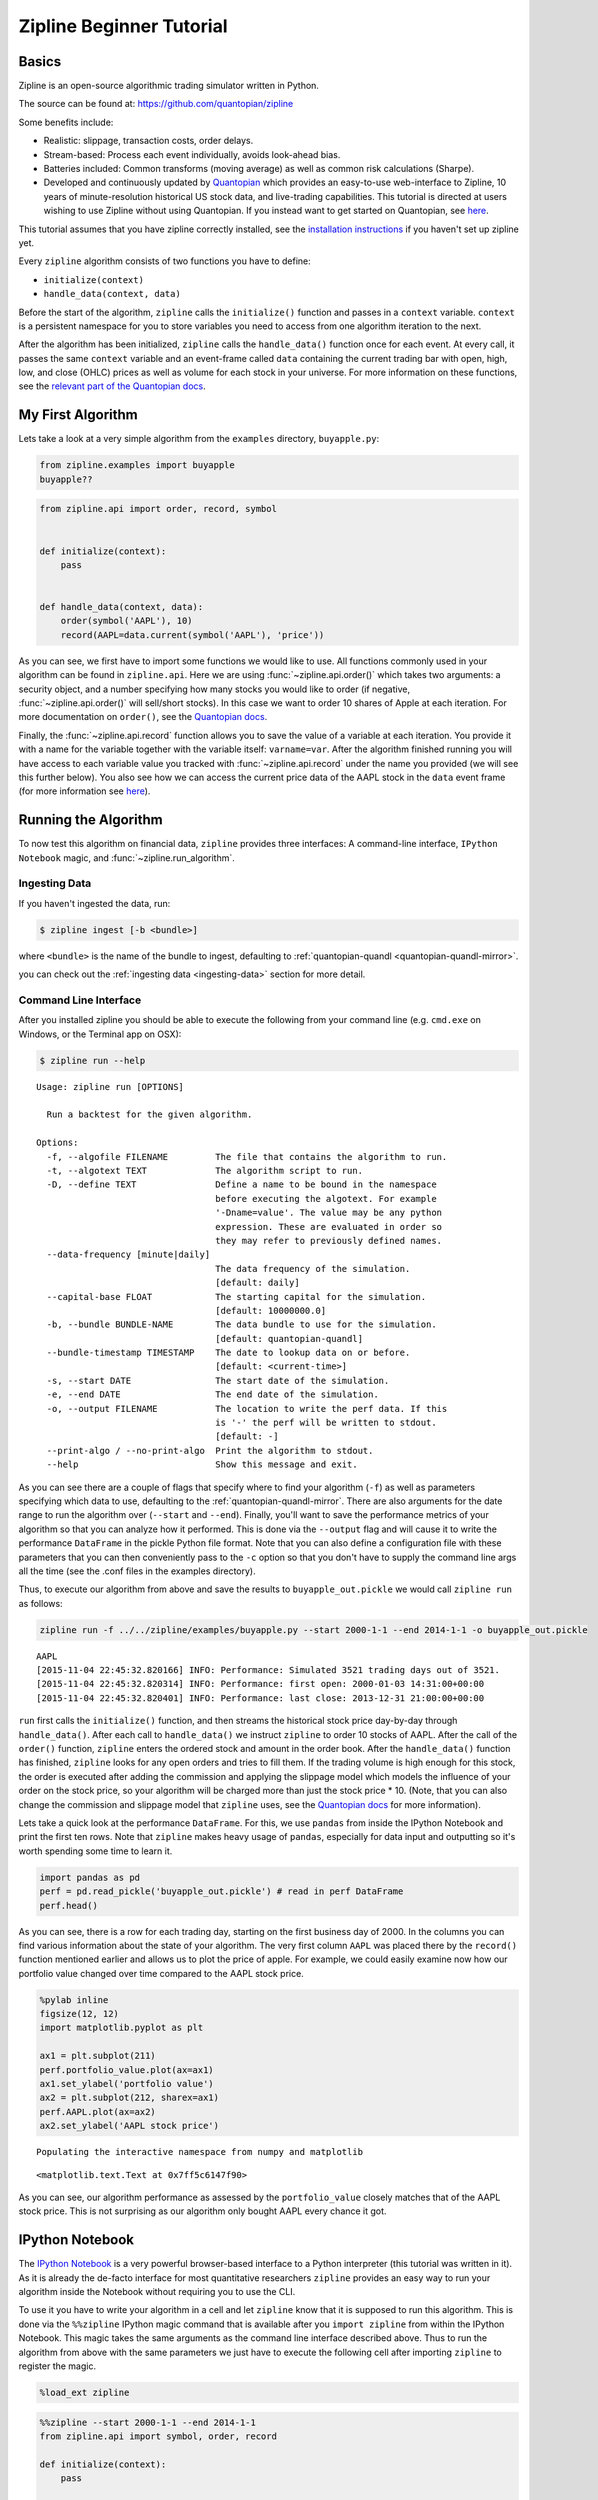 Zipline Beginner Tutorial
-------------------------

Basics
~~~~~~

Zipline is an open-source algorithmic trading simulator written in
Python.

The source can be found at: https://github.com/quantopian/zipline

Some benefits include:

-  Realistic: slippage, transaction costs, order delays.
-  Stream-based: Process each event individually, avoids look-ahead
   bias.
-  Batteries included: Common transforms (moving average) as well as
   common risk calculations (Sharpe).
-  Developed and continuously updated by
   `Quantopian <https://www.quantopian.com>`__ which provides an
   easy-to-use web-interface to Zipline, 10 years of minute-resolution
   historical US stock data, and live-trading capabilities. This
   tutorial is directed at users wishing to use Zipline without using
   Quantopian. If you instead want to get started on Quantopian, see
   `here <https://www.quantopian.com/faq#get-started>`__.

This tutorial assumes that you have zipline correctly installed, see the
`installation
instructions <https://github.com/quantopian/zipline#installation>`__ if
you haven't set up zipline yet.

Every ``zipline`` algorithm consists of two functions you have to
define:

* ``initialize(context)``
* ``handle_data(context, data)``

Before the start of the algorithm, ``zipline`` calls the
``initialize()`` function and passes in a ``context`` variable.
``context`` is a persistent namespace for you to store variables you
need to access from one algorithm iteration to the next.

After the algorithm has been initialized, ``zipline`` calls the
``handle_data()`` function once for each event. At every call, it passes
the same ``context`` variable and an event-frame called ``data``
containing the current trading bar with open, high, low, and close
(OHLC) prices as well as volume for each stock in your universe. For
more information on these functions, see the `relevant part of the
Quantopian docs <https://www.quantopian.com/help#api-toplevel>`__.

My First Algorithm
~~~~~~~~~~~~~~~~~~

Lets take a look at a very simple algorithm from the ``examples``
directory, ``buyapple.py``:

.. code-block:: python

   from zipline.examples import buyapple
   buyapple??


.. code-block:: python

   from zipline.api import order, record, symbol


   def initialize(context):
       pass


   def handle_data(context, data):
       order(symbol('AAPL'), 10)
       record(AAPL=data.current(symbol('AAPL'), 'price'))


As you can see, we first have to import some functions we would like to
use. All functions commonly used in your algorithm can be found in
``zipline.api``. Here we are using :func:`~zipline.api.order()` which takes two
arguments: a security object, and a number specifying how many stocks you would
like to order (if negative, :func:`~zipline.api.order()` will sell/short
stocks). In this case we want to order 10 shares of Apple at each iteration. For
more documentation on ``order()``, see the `Quantopian docs
<https://www.quantopian.com/help#api-order>`__.

Finally, the :func:`~zipline.api.record` function allows you to save the value
of a variable at each iteration. You provide it with a name for the variable
together with the variable itself: ``varname=var``. After the algorithm
finished running you will have access to each variable value you tracked
with :func:`~zipline.api.record` under the name you provided (we will see this
further below). You also see how we can access the current price data of the
AAPL stock in the ``data`` event frame (for more information see
`here <https://www.quantopian.com/help#api-event-properties>`__).

Running the Algorithm
~~~~~~~~~~~~~~~~~~~~~

To now test this algorithm on financial data, ``zipline`` provides three
interfaces: A command-line interface, ``IPython Notebook`` magic, and
:func:`~zipline.run_algorithm`.

Ingesting Data
^^^^^^^^^^^^^^
If you haven't ingested the data, run:

.. code-block:: bash

   $ zipline ingest [-b <bundle>]

where ``<bundle>`` is the name of the bundle to ingest, defaulting to
:ref:`quantopian-quandl <quantopian-quandl-mirror>`.

you can check out the :ref:`ingesting data <ingesting-data>` section for
more detail.

Command Line Interface
^^^^^^^^^^^^^^^^^^^^^^

After you installed zipline you should be able to execute the following
from your command line (e.g. ``cmd.exe`` on Windows, or the Terminal app
on OSX):

.. code-block:: bash

   $ zipline run --help

.. parsed-literal::

   Usage: zipline run [OPTIONS]

     Run a backtest for the given algorithm.

   Options:
     -f, --algofile FILENAME         The file that contains the algorithm to run.
     -t, --algotext TEXT             The algorithm script to run.
     -D, --define TEXT               Define a name to be bound in the namespace
                                     before executing the algotext. For example
                                     '-Dname=value'. The value may be any python
                                     expression. These are evaluated in order so
                                     they may refer to previously defined names.
     --data-frequency [minute|daily]
                                     The data frequency of the simulation.
                                     [default: daily]
     --capital-base FLOAT            The starting capital for the simulation.
                                     [default: 10000000.0]
     -b, --bundle BUNDLE-NAME        The data bundle to use for the simulation.
                                     [default: quantopian-quandl]
     --bundle-timestamp TIMESTAMP    The date to lookup data on or before.
                                     [default: <current-time>]
     -s, --start DATE                The start date of the simulation.
     -e, --end DATE                  The end date of the simulation.
     -o, --output FILENAME           The location to write the perf data. If this
                                     is '-' the perf will be written to stdout.
                                     [default: -]
     --print-algo / --no-print-algo  Print the algorithm to stdout.
     --help                          Show this message and exit.

As you can see there are a couple of flags that specify where to find your
algorithm (``-f``) as well as parameters specifying which data to use,
defaulting to the :ref:`quantopian-quandl-mirror`. There are also arguments for
the date range to run the algorithm over (``--start`` and ``--end``). Finally,
you'll want to save the performance metrics of your algorithm so that you can
analyze how it performed. This is done via the ``--output`` flag and will cause
it to write the performance ``DataFrame`` in the pickle Python file format.
Note that you can also define a configuration file with these parameters that
you can then conveniently pass to the ``-c`` option so that you don't have to
supply the command line args all the time (see the .conf files in the examples
directory).

Thus, to execute our algorithm from above and save the results to
``buyapple_out.pickle`` we would call ``zipline run`` as follows:

.. code-block:: python

    zipline run -f ../../zipline/examples/buyapple.py --start 2000-1-1 --end 2014-1-1 -o buyapple_out.pickle


.. parsed-literal::

    AAPL
    [2015-11-04 22:45:32.820166] INFO: Performance: Simulated 3521 trading days out of 3521.
    [2015-11-04 22:45:32.820314] INFO: Performance: first open: 2000-01-03 14:31:00+00:00
    [2015-11-04 22:45:32.820401] INFO: Performance: last close: 2013-12-31 21:00:00+00:00


``run`` first calls the ``initialize()`` function, and then
streams the historical stock price day-by-day through ``handle_data()``.
After each call to ``handle_data()`` we instruct ``zipline`` to order 10
stocks of AAPL. After the call of the ``order()`` function, ``zipline``
enters the ordered stock and amount in the order book. After the
``handle_data()`` function has finished, ``zipline`` looks for any open
orders and tries to fill them. If the trading volume is high enough for
this stock, the order is executed after adding the commission and
applying the slippage model which models the influence of your order on
the stock price, so your algorithm will be charged more than just the
stock price \* 10. (Note, that you can also change the commission and
slippage model that ``zipline`` uses, see the `Quantopian
docs <https://www.quantopian.com/help#ide-slippage>`__ for more
information).

Lets take a quick look at the performance ``DataFrame``. For this, we
use ``pandas`` from inside the IPython Notebook and print the first ten
rows. Note that ``zipline`` makes heavy usage of ``pandas``, especially
for data input and outputting so it's worth spending some time to learn
it.

.. code-block:: python

    import pandas as pd
    perf = pd.read_pickle('buyapple_out.pickle') # read in perf DataFrame
    perf.head()

.. raw:: html

    <div style="max-height:1000px;max-width:1500px;overflow:auto;">
    <table border="1" class="dataframe">
      <thead>
        <tr style="text-align: right;">
          <th></th>
          <th>AAPL</th>
          <th>algo_volatility</th>
          <th>algorithm_period_return</th>
          <th>alpha</th>
          <th>benchmark_period_return</th>
          <th>benchmark_volatility</th>
          <th>beta</th>
          <th>capital_used</th>
          <th>ending_cash</th>
          <th>ending_exposure</th>
          <th>...</th>
          <th>short_exposure</th>
          <th>short_value</th>
          <th>shorts_count</th>
          <th>sortino</th>
          <th>starting_cash</th>
          <th>starting_exposure</th>
          <th>starting_value</th>
          <th>trading_days</th>
          <th>transactions</th>
          <th>treasury_period_return</th>
        </tr>
      </thead>
      <tbody>
        <tr>
          <th>2000-01-03 21:00:00</th>
          <td>3.738314</td>
          <td>0.000000e+00</td>
          <td>0.000000e+00</td>
          <td>-0.065800</td>
          <td>-0.009549</td>
          <td>0.000000</td>
          <td>0.000000</td>
          <td>0.00000</td>
          <td>10000000.00000</td>
          <td>0.00000</td>
          <td>...</td>
          <td>0</td>
          <td>0</td>
          <td>0</td>
          <td>0.000000</td>
          <td>10000000.00000</td>
          <td>0.00000</td>
          <td>0.00000</td>
          <td>1</td>
          <td>[]</td>
          <td>0.0658</td>
        </tr>
        <tr>
          <th>2000-01-04 21:00:00</th>
          <td>3.423135</td>
          <td>3.367492e-07</td>
          <td>-3.000000e-08</td>
          <td>-0.064897</td>
          <td>-0.047528</td>
          <td>0.323229</td>
          <td>0.000001</td>
          <td>-34.53135</td>
          <td>9999965.46865</td>
          <td>34.23135</td>
          <td>...</td>
          <td>0</td>
          <td>0</td>
          <td>0</td>
          <td>0.000000</td>
          <td>10000000.00000</td>
          <td>0.00000</td>
          <td>0.00000</td>
          <td>2</td>
          <td>[{u'order_id': u'513357725cb64a539e3dd02b47da7...</td>
          <td>0.0649</td>
        </tr>
        <tr>
          <th>2000-01-05 21:00:00</th>
          <td>3.473229</td>
          <td>4.001918e-07</td>
          <td>-9.906000e-09</td>
          <td>-0.066196</td>
          <td>-0.045697</td>
          <td>0.329321</td>
          <td>0.000001</td>
          <td>-35.03229</td>
          <td>9999930.43636</td>
          <td>69.46458</td>
          <td>...</td>
          <td>0</td>
          <td>0</td>
          <td>0</td>
          <td>0.000000</td>
          <td>9999965.46865</td>
          <td>34.23135</td>
          <td>34.23135</td>
          <td>3</td>
          <td>[{u'order_id': u'd7d4ad03cfec4d578c0d817dc3829...</td>
          <td>0.0662</td>
        </tr>
        <tr>
          <th>2000-01-06 21:00:00</th>
          <td>3.172661</td>
          <td>4.993979e-06</td>
          <td>-6.410420e-07</td>
          <td>-0.065758</td>
          <td>-0.044785</td>
          <td>0.298325</td>
          <td>-0.000006</td>
          <td>-32.02661</td>
          <td>9999898.40975</td>
          <td>95.17983</td>
          <td>...</td>
          <td>0</td>
          <td>0</td>
          <td>0</td>
          <td>-12731.780516</td>
          <td>9999930.43636</td>
          <td>69.46458</td>
          <td>69.46458</td>
          <td>4</td>
          <td>[{u'order_id': u'1fbf5e9bfd7c4d9cb2e8383e1085e...</td>
          <td>0.0657</td>
        </tr>
        <tr>
          <th>2000-01-07 21:00:00</th>
          <td>3.322945</td>
          <td>5.977002e-06</td>
          <td>-2.201900e-07</td>
          <td>-0.065206</td>
          <td>-0.018908</td>
          <td>0.375301</td>
          <td>0.000005</td>
          <td>-33.52945</td>
          <td>9999864.88030</td>
          <td>132.91780</td>
          <td>...</td>
          <td>0</td>
          <td>0</td>
          <td>0</td>
          <td>-12629.274583</td>
          <td>9999898.40975</td>
          <td>95.17983</td>
          <td>95.17983</td>
          <td>5</td>
          <td>[{u'order_id': u'9ea6b142ff09466b9113331a37437...</td>
          <td>0.0652</td>
        </tr>
      </tbody>
    </table>
    <p>5 rows × 39 columns</p>
    </div>



As you can see, there is a row for each trading day, starting on the
first business day of 2000. In the columns you can find various
information about the state of your algorithm. The very first column
``AAPL`` was placed there by the ``record()`` function mentioned earlier
and allows us to plot the price of apple. For example, we could easily
examine now how our portfolio value changed over time compared to the
AAPL stock price.

.. code-block:: python

    %pylab inline
    figsize(12, 12)
    import matplotlib.pyplot as plt

    ax1 = plt.subplot(211)
    perf.portfolio_value.plot(ax=ax1)
    ax1.set_ylabel('portfolio value')
    ax2 = plt.subplot(212, sharex=ax1)
    perf.AAPL.plot(ax=ax2)
    ax2.set_ylabel('AAPL stock price')

.. parsed-literal::

    Populating the interactive namespace from numpy and matplotlib

.. parsed-literal::

    <matplotlib.text.Text at 0x7ff5c6147f90>

.. image:: tutorial_files/tutorial_11_2.png


As you can see, our algorithm performance as assessed by the
``portfolio_value`` closely matches that of the AAPL stock price. This
is not surprising as our algorithm only bought AAPL every chance it got.

IPython Notebook
~~~~~~~~~~~~~~~~

The `IPython Notebook <http://ipython.org/notebook.html>`__ is a very
powerful browser-based interface to a Python interpreter (this tutorial
was written in it). As it is already the de-facto interface for most
quantitative researchers ``zipline`` provides an easy way to run your
algorithm inside the Notebook without requiring you to use the CLI.

To use it you have to write your algorithm in a cell and let ``zipline``
know that it is supposed to run this algorithm. This is done via the
``%%zipline`` IPython magic command that is available after you
``import zipline`` from within the IPython Notebook. This magic takes
the same arguments as the command line interface described above. Thus
to run the algorithm from above with the same parameters we just have to
execute the following cell after importing ``zipline`` to register the
magic.

.. code-block:: python

   %load_ext zipline

.. code-block:: python

   %%zipline --start 2000-1-1 --end 2014-1-1
   from zipline.api import symbol, order, record

   def initialize(context):
       pass

   def handle_data(context, data):
       order(symbol('AAPL'), 10)
       record(AAPL=data[symbol('AAPL')].price)

Note that we did not have to specify an input file as above since the
magic will use the contents of the cell and look for your algorithm
functions there. Also, instead of defining an output file we are
specifying a variable name with ``-o`` that will be created in the name
space and contain the performance ``DataFrame`` we looked at above.

.. code-block:: python

   _.head()

.. raw:: html

    <div style="max-height:1000px;max-width:1500px;overflow:auto;">
    <table border="1" class="dataframe">
      <thead>
        <tr style="text-align: right;">
          <th></th>
          <th>AAPL</th>
          <th>algo_volatility</th>
          <th>algorithm_period_return</th>
          <th>alpha</th>
          <th>benchmark_period_return</th>
          <th>benchmark_volatility</th>
          <th>beta</th>
          <th>capital_used</th>
          <th>ending_cash</th>
          <th>ending_exposure</th>
          <th>...</th>
          <th>short_exposure</th>
          <th>short_value</th>
          <th>shorts_count</th>
          <th>sortino</th>
          <th>starting_cash</th>
          <th>starting_exposure</th>
          <th>starting_value</th>
          <th>trading_days</th>
          <th>transactions</th>
          <th>treasury_period_return</th>
        </tr>
      </thead>
      <tbody>
        <tr>
          <th>2000-01-03 21:00:00</th>
          <td>3.738314</td>
          <td>0.000000e+00</td>
          <td>0.000000e+00</td>
          <td>-0.065800</td>
          <td>-0.009549</td>
          <td>0.000000</td>
          <td>0.000000</td>
          <td>0.00000</td>
          <td>10000000.00000</td>
          <td>0.00000</td>
          <td>...</td>
          <td>0</td>
          <td>0</td>
          <td>0</td>
          <td>0.000000</td>
          <td>10000000.00000</td>
          <td>0.00000</td>
          <td>0.00000</td>
          <td>1</td>
          <td>[]</td>
          <td>0.0658</td>
        </tr>
        <tr>
          <th>2000-01-04 21:00:00</th>
          <td>3.423135</td>
          <td>3.367492e-07</td>
          <td>-3.000000e-08</td>
          <td>-0.064897</td>
          <td>-0.047528</td>
          <td>0.323229</td>
          <td>0.000001</td>
          <td>-34.53135</td>
          <td>9999965.46865</td>
          <td>34.23135</td>
          <td>...</td>
          <td>0</td>
          <td>0</td>
          <td>0</td>
          <td>0.000000</td>
          <td>10000000.00000</td>
          <td>0.00000</td>
          <td>0.00000</td>
          <td>2</td>
          <td>[{u'commission': 0.3, u'amount': 10, u'sid': 0...</td>
          <td>0.0649</td>
        </tr>
        <tr>
          <th>2000-01-05 21:00:00</th>
          <td>3.473229</td>
          <td>4.001918e-07</td>
          <td>-9.906000e-09</td>
          <td>-0.066196</td>
          <td>-0.045697</td>
          <td>0.329321</td>
          <td>0.000001</td>
          <td>-35.03229</td>
          <td>9999930.43636</td>
          <td>69.46458</td>
          <td>...</td>
          <td>0</td>
          <td>0</td>
          <td>0</td>
          <td>0.000000</td>
          <td>9999965.46865</td>
          <td>34.23135</td>
          <td>34.23135</td>
          <td>3</td>
          <td>[{u'commission': 0.3, u'amount': 10, u'sid': 0...</td>
          <td>0.0662</td>
        </tr>
        <tr>
          <th>2000-01-06 21:00:00</th>
          <td>3.172661</td>
          <td>4.993979e-06</td>
          <td>-6.410420e-07</td>
          <td>-0.065758</td>
          <td>-0.044785</td>
          <td>0.298325</td>
          <td>-0.000006</td>
          <td>-32.02661</td>
          <td>9999898.40975</td>
          <td>95.17983</td>
          <td>...</td>
          <td>0</td>
          <td>0</td>
          <td>0</td>
          <td>-12731.780516</td>
          <td>9999930.43636</td>
          <td>69.46458</td>
          <td>69.46458</td>
          <td>4</td>
          <td>[{u'commission': 0.3, u'amount': 10, u'sid': 0...</td>
          <td>0.0657</td>
        </tr>
        <tr>
          <th>2000-01-07 21:00:00</th>
          <td>3.322945</td>
          <td>5.977002e-06</td>
          <td>-2.201900e-07</td>
          <td>-0.065206</td>
          <td>-0.018908</td>
          <td>0.375301</td>
          <td>0.000005</td>
          <td>-33.52945</td>
          <td>9999864.88030</td>
          <td>132.91780</td>
          <td>...</td>
          <td>0</td>
          <td>0</td>
          <td>0</td>
          <td>-12629.274583</td>
          <td>9999898.40975</td>
          <td>95.17983</td>
          <td>95.17983</td>
          <td>5</td>
          <td>[{u'commission': 0.3, u'amount': 10, u'sid': 0...</td>
          <td>0.0652</td>
        </tr>
      </tbody>
    </table>
    <p>5 rows × 39 columns</p>
    </div>


Access to Previous Prices Using ``history``
~~~~~~~~~~~~~~~~~~~~~~~~~~~~~~~~~~~~~~~~~~~

Working example: Dual Moving Average Cross-Over
^^^^^^^^^^^^^^^^^^^^^^^^^^^^^^^^^^^^^^^^^^^^^^^

The Dual Moving Average (DMA) is a classic momentum strategy. It's
probably not used by any serious trader anymore but is still very
instructive. The basic idea is that we compute two rolling or moving
averages (mavg) -- one with a longer window that is supposed to capture
long-term trends and one shorter window that is supposed to capture
short-term trends. Once the short-mavg crosses the long-mavg from below
we assume that the stock price has upwards momentum and long the stock.
If the short-mavg crosses from above we exit the positions as we assume
the stock to go down further.

As we need to have access to previous prices to implement this strategy
we need a new concept: History

``data.history()`` is a convenience function that keeps a rolling window of
data for you. The first argument is the number of bars you want to
collect, the second argument is the unit (either ``'1d'`` or ``'1m'``,
but note that you need to have minute-level data for using ``1m``). For
a more detailed description of ``history()``'s features, see the
`Quantopian docs <https://www.quantopian.com/help#ide-history>`__.
Let's look at the strategy which should make this clear:

.. code-block:: python

   %%zipline --start 2000-1-1 --end 2012-1-1 -o dma.pickle


   from zipline.api import order_target, record, symbol

   def initialize(context):
       context.i = 0
       context.asset = symbol('AAPL')


   def handle_data(context, data):
       # Skip first 300 days to get full windows
       context.i += 1
       if context.i < 300:
           return

       # Compute averages
       # data.history() has to be called with the same params
       # from above and returns a pandas dataframe.
       short_mavg = data.history(context.asset, 'price', bar_count=100, frequency="1d").mean()
       long_mavg = data.history(context.asset, 'price', bar_count=300, frequency="1d").mean()

       # Trading logic
       if short_mavg > long_mavg:
           # order_target orders as many shares as needed to
           # achieve the desired number of shares.
           order_target(context.asset, 100)
       elif short_mavg < long_mavg:
           order_target(context.asset, 0)

       # Save values for later inspection
       record(AAPL=data.current(context.asset, 'price'),
              short_mavg=short_mavg,
              long_mavg=long_mavg)


   def analyze(context, perf):
       fig = plt.figure()
       ax1 = fig.add_subplot(211)
       perf.portfolio_value.plot(ax=ax1)
       ax1.set_ylabel('portfolio value in $')

       ax2 = fig.add_subplot(212)
       perf['AAPL'].plot(ax=ax2)
       perf[['short_mavg', 'long_mavg']].plot(ax=ax2)

       perf_trans = perf.ix[[t != [] for t in perf.transactions]]
       buys = perf_trans.ix[[t[0]['amount'] > 0 for t in perf_trans.transactions]]
       sells = perf_trans.ix[
           [t[0]['amount'] < 0 for t in perf_trans.transactions]]
       ax2.plot(buys.index, perf.short_mavg.ix[buys.index],
                '^', markersize=10, color='m')
       ax2.plot(sells.index, perf.short_mavg.ix[sells.index],
                'v', markersize=10, color='k')
       ax2.set_ylabel('price in $')
       plt.legend(loc=0)
       plt.show()

.. image:: tutorial_files/tutorial_22_1.png

Here we are explicitly defining an ``analyze()`` function that gets
automatically called once the backtest is done (this is not possible on
Quantopian currently).

Although it might not be directly apparent, the power of ``history()``
(pun intended) can not be under-estimated as most algorithms make use of
prior market developments in one form or another. You could easily
devise a strategy that trains a classifier with
`scikit-learn <http://scikit-learn.org/stable/>`__ which tries to
predict future market movements based on past prices (note, that most of
the ``scikit-learn`` functions require ``numpy.ndarray``\ s rather than
``pandas.DataFrame``\ s, so you can simply pass the underlying
``ndarray`` of a ``DataFrame`` via ``.values``).

We also used the ``order_target()`` function above. This and other
functions like it can make order management and portfolio rebalancing
much easier. See the `Quantopian documentation on order
functions <https://www.quantopian.com/help#api-order-methods>`__ for
more details.

Conclusions
~~~~~~~~~~~

We hope that this tutorial gave you a little insight into the
architecture, API, and features of ``zipline``. For next steps, check
out some of the
`examples <https://github.com/quantopian/zipline/tree/master/zipline/examples>`__.

Feel free to ask questions on `our mailing
list <https://groups.google.com/forum/#!forum/zipline>`__, report
problems on our `GitHub issue
tracker <https://github.com/quantopian/zipline/issues?state=open>`__,
`get
involved <https://github.com/quantopian/zipline/wiki/Contribution-Requests>`__,
and `checkout Quantopian <https://quantopian.com>`__.
